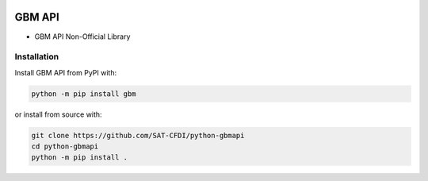 .. image:: https://img.shields.io/github/commit-activity/m/SAT-CFDI/python-gbmapi
    :target: https://github.com/badges/SAT-CFDI/python-gbmapi
    :alt: Activity

.. image:: https://readthedocs.org/projects/satdigitalinvoice/badge?version=latest
    :target: https://satdigitalinvoice.readthedocs.io?badge=latest
    :alt: Documentation Status

.. image:: https://github.com/SAT-CFDI/python-gbmapi/actions/workflows/tests.yml/badge.svg
    :target: https://github.com/SAT-CFDI/python-gbmapi/actions/workflows/tests.yml
    :alt: Tests

.. image:: https://github.com/SAT-CFDI/python-gbmapi/actions/workflows/codeql.yml/badge.svg
    :target: https://github.com/SAT-CFDI/python-gbmapi/actions/workflows/codeql.yml
    :alt: CodeQL

.. image:: https://github.com/SAT-CFDI/python-gbmapi/actions/workflows/publish.yml/badge.svg
    :target: https://github.com/SAT-CFDI/python-gbmapi/actions/workflows/publish.yml
    :alt: Publish

.. image:: https://img.shields.io/github/v/release/SAT-CFDI/python-gbmapi.svg?logo=git&style=flat
    :target: https://github.com/SAT-CFDI/python-gbmapi/releases
    :alt: Releases

.. image:: https://pepy.tech/badge/satdigitalinvoice/month
    :target: https://pepy.tech/project/satdigitalinvoice
    :alt: Downloads

.. image:: https://img.shields.io/pypi/pyversions/satdigitalinvoice.svg
    :target: https://pypi.org/project/satdigitalinvoice
    :alt: Supported Versions

.. image:: https://img.shields.io/github/contributors/SAT-CFDI/python-gbmapi.svg
    :target: https://github.com/SAT-CFDI/python-gbmapi/graphs/contributors
    :alt: Contributors

.. image:: https://scrutinizer-ci.com/g/SAT-CFDI/python-gbmapi/badges/quality-score.png?b=main
    :target: https://scrutinizer-ci.com/g/SAT-CFDI/python-gbmapi/?branch=main
    :alt: Scrutinizer Code Quality

.. image:: https://scrutinizer-ci.com/g/SAT-CFDI/python-gbmapi/badges/coverage.png?b=main
    :target: https://scrutinizer-ci.com/g/SAT-CFDI/python-gbmapi/code-structure/main/code-coverage/python-gbm/
    :alt: Code Coverage

.. image:: https://img.shields.io/discord/1045508868807073792?logo=discord&style=flat
    :target: https://discord.gg/6WA9QvZcRn
    :alt: Discord

GBM API
==========================

* GBM API Non-Official Library


Installation
____________________

Install GBM API from PyPI with:

.. code-block:: sh

    python -m pip install gbm

or install from source with:

.. code-block:: sh

    git clone https://github.com/SAT-CFDI/python-gbmapi
    cd python-gbmapi
    python -m pip install .

